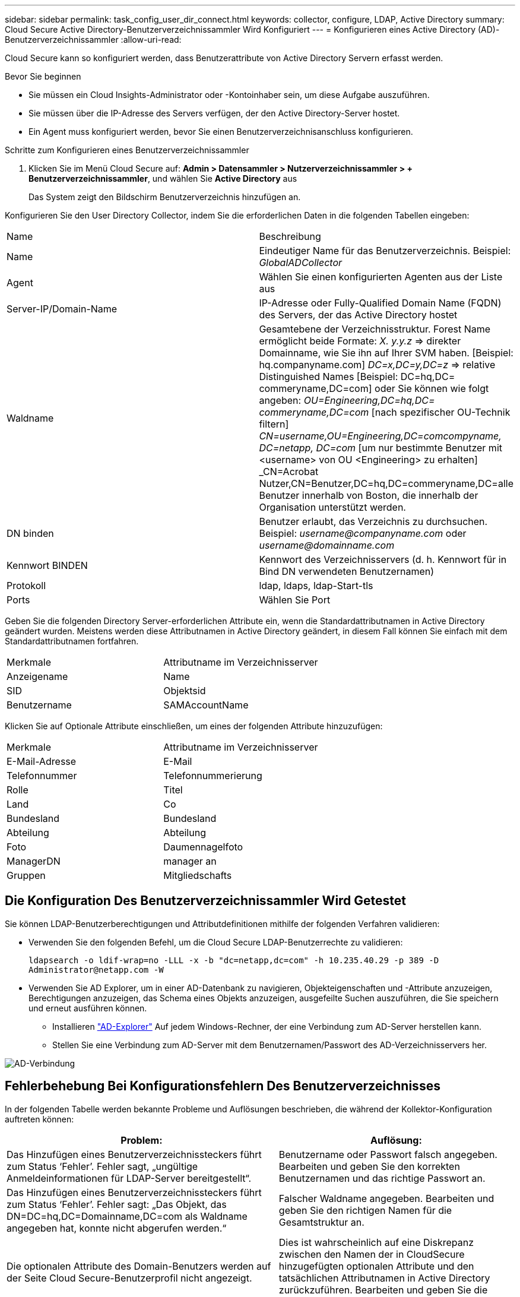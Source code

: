 ---
sidebar: sidebar 
permalink: task_config_user_dir_connect.html 
keywords: collector, configure, LDAP, Active Directory 
summary: Cloud Secure Active Directory-Benutzerverzeichnissammler Wird Konfiguriert 
---
= Konfigurieren eines Active Directory (AD)-Benutzerverzeichnissammler
:allow-uri-read: 


[role="lead"]
Cloud Secure kann so konfiguriert werden, dass Benutzerattribute von Active Directory Servern erfasst werden.

.Bevor Sie beginnen
* Sie müssen ein Cloud Insights-Administrator oder -Kontoinhaber sein, um diese Aufgabe auszuführen.
* Sie müssen über die IP-Adresse des Servers verfügen, der den Active Directory-Server hostet.
* Ein Agent muss konfiguriert werden, bevor Sie einen Benutzerverzeichnisanschluss konfigurieren.


.Schritte zum Konfigurieren eines Benutzerverzeichnissammler
. Klicken Sie im Menü Cloud Secure auf: *Admin > Datensammler > Nutzerverzeichnissammler > + Benutzerverzeichnissammler*, und wählen Sie *Active Directory* aus
+
Das System zeigt den Bildschirm Benutzerverzeichnis hinzufügen an.



Konfigurieren Sie den User Directory Collector, indem Sie die erforderlichen Daten in die folgenden Tabellen eingeben:

[cols="2*"]
|===


| Name | Beschreibung 


| Name | Eindeutiger Name für das Benutzerverzeichnis. Beispiel: _GlobalADCollector_ 


| Agent | Wählen Sie einen konfigurierten Agenten aus der Liste aus 


| Server-IP/Domain-Name | IP-Adresse oder Fully-Qualified Domain Name (FQDN) des Servers, der das Active Directory hostet 


| Waldname | Gesamtebene der Verzeichnisstruktur. Forest Name ermöglicht beide Formate: _X. y.y.z_ => direkter Domainname, wie Sie ihn auf Ihrer SVM haben. [Beispiel: hq.companyname.com] _DC=x,DC=y,DC=z_ => relative Distinguished Names [Beispiel: DC=hq,DC= commeryname,DC=com] oder Sie können wie folgt angeben: _OU=Engineering,DC=hq,DC= commeryname,DC=com_ [nach spezifischer OU-Technik filtern] _CN=username,OU=Engineering,DC=comcompyname, DC=netapp, DC=com_ [um nur bestimmte Benutzer mit <username> von OU <Engineering> zu erhalten] _CN=Acrobat Nutzer,CN=Benutzer,DC=hq,DC=commeryname,DC=alle Benutzer innerhalb von Boston, die innerhalb der Organisation unterstützt werden. 


| DN binden | Benutzer erlaubt, das Verzeichnis zu durchsuchen. Beispiel: _username@companyname.com_ oder _username@domainname.com_ 


| Kennwort BINDEN | Kennwort des Verzeichnisservers (d. h. Kennwort für in Bind DN verwendeten Benutzernamen) 


| Protokoll | ldap, ldaps, ldap-Start-tls 


| Ports | Wählen Sie Port 
|===
Geben Sie die folgenden Directory Server-erforderlichen Attribute ein, wenn die Standardattributnamen in Active Directory geändert wurden. Meistens werden diese Attributnamen in Active Directory geändert, in diesem Fall können Sie einfach mit dem Standardattributnamen fortfahren.

[cols="2*"]
|===


| Merkmale | Attributname im Verzeichnisserver 


| Anzeigename | Name 


| SID | Objektsid 


| Benutzername | SAMAccountName 
|===
Klicken Sie auf Optionale Attribute einschließen, um eines der folgenden Attribute hinzuzufügen:

[cols="2*"]
|===


| Merkmale | Attributname im Verzeichnisserver 


| E-Mail-Adresse | E-Mail 


| Telefonnummer | Telefonnummerierung 


| Rolle | Titel 


| Land | Co 


| Bundesland | Bundesland 


| Abteilung | Abteilung 


| Foto | Daumennagelfoto 


| ManagerDN | manager an 


| Gruppen | Mitgliedschafts 
|===


== Die Konfiguration Des Benutzerverzeichnissammler Wird Getestet

Sie können LDAP-Benutzerberechtigungen und Attributdefinitionen mithilfe der folgenden Verfahren validieren:

* Verwenden Sie den folgenden Befehl, um die Cloud Secure LDAP-Benutzerrechte zu validieren:
+
`ldapsearch -o ldif-wrap=no -LLL -x -b "dc=netapp,dc=com" -h 10.235.40.29 -p 389 -D \Administrator@netapp.com -W`

* Verwenden Sie AD Explorer, um in einer AD-Datenbank zu navigieren, Objekteigenschaften und -Attribute anzuzeigen, Berechtigungen anzuzeigen, das Schema eines Objekts anzuzeigen, ausgefeilte Suchen auszuführen, die Sie speichern und erneut ausführen können.
+
** Installieren link:https://docs.microsoft.com/en-us/sysinternals/downloads/adexplorer["AD-Explorer"] Auf jedem Windows-Rechner, der eine Verbindung zum AD-Server herstellen kann.
** Stellen Sie eine Verbindung zum AD-Server mit dem Benutzernamen/Passwort des AD-Verzeichnisservers her.




image:cs_ADExample.png["AD-Verbindung"]



== Fehlerbehebung Bei Konfigurationsfehlern Des Benutzerverzeichnisses

In der folgenden Tabelle werden bekannte Probleme und Auflösungen beschrieben, die während der Kollektor-Konfiguration auftreten können:

[cols="2*"]
|===
| Problem: | Auflösung: 


| Das Hinzufügen eines Benutzerverzeichnissteckers führt zum Status ‘Fehler’. Fehler sagt, „ungültige Anmeldeinformationen für LDAP-Server bereitgestellt“. | Benutzername oder Passwort falsch angegeben. Bearbeiten und geben Sie den korrekten Benutzernamen und das richtige Passwort an. 


| Das Hinzufügen eines Benutzerverzeichnissteckers führt zum Status ‘Fehler’. Fehler sagt: „Das Objekt, das DN=DC=hq,DC=Domainname,DC=com als Waldname angegeben hat, konnte nicht abgerufen werden.“ | Falscher Waldname angegeben. Bearbeiten und geben Sie den richtigen Namen für die Gesamtstruktur an. 


| Die optionalen Attribute des Domain-Benutzers werden auf der Seite Cloud Secure-Benutzerprofil nicht angezeigt. | Dies ist wahrscheinlich auf eine Diskrepanz zwischen den Namen der in CloudSecure hinzugefügten optionalen Attribute und den tatsächlichen Attributnamen in Active Directory zurückzuführen. Bearbeiten und geben Sie die korrekten optionalen Attributnamen an. 


| Datensammler im Fehlerzustand mit „LDAP-Benutzer konnten nicht abgerufen werden. Grund für Fehler: Verbindung auf dem Server nicht möglich, Verbindung ist Null“ | Starten Sie den Kollektor neu, indem Sie auf die Schaltfläche _Neustart_ klicken. 


| Das Hinzufügen eines Benutzerverzeichnissteckers führt zum Status ‘Fehler’. | Stellen Sie sicher, dass Sie für die erforderlichen Felder gültige Werte angegeben haben (Server, Forest-Name, BIND-DN, BIND-Password). Vergewissern Sie sich, dass die Eingabe von BIND-DN immer als ‘Administrator@<Domain_Forest_Name>’ oder als Benutzerkonto mit Administratorrechten für die Domäne angegeben wird. 


| Das Hinzufügen eines Benutzerverzeichnissteckers führt zum ‘reVERSUCH’ Status. Zeigt den Fehler „kann den Status des Collectors nicht definieren,Grund TCP Befehl [Connect(localhost:35012,None,List(),some(,seconds),true)] fehlgeschlagen, weil java.net.ConnectionException:Connection abgelehnt wurde.“ | Für den AD-Server wurde eine falsche IP- oder FQDN bereitgestellt. Bearbeiten Sie die korrekte IP-Adresse oder den korrekten FQDN. 


| Das Hinzufügen eines Benutzerverzeichnissteckers führt zum Status ‘Fehler’. Fehler sagt: „LDAP-Verbindung konnte nicht hergestellt werden“. | Für den AD-Server wurde eine falsche IP- oder FQDN bereitgestellt. Bearbeiten Sie die korrekte IP-Adresse oder den korrekten FQDN. 


| Das Hinzufügen eines Benutzerverzeichnissteckers führt zum Status ‘Fehler’. Fehler sagt, “die Einstellungen konnten nicht geladen werden. Grund: Datasource Configuration hat einen Fehler. Spezifischer Grund: /Connector/conf/Application.conf: 70: ldap.ldap-Port hat type STRING statt NUMBER“ | Falscher Wert für Port angegeben. Versuchen Sie, die Standardanschlusswerte oder die korrekte Portnummer für den AD-Server zu verwenden. 


| Ich begann mit den obligatorischen Attributen, und es funktionierte. Nach dem Hinzufügen der optionalen Attribute werden die Daten der optionalen Attribute nicht aus AD abgerufen. | Dies ist wahrscheinlich auf eine Diskrepanz zwischen den in CloudSecure hinzugefügten optionalen Attributen und den tatsächlichen Attributnamen in Active Directory zurückzuführen. Bearbeiten und geben Sie den korrekten obligatorischen oder optionalen Attributnamen an. 


| Wann erfolgt nach dem Neustart des Collectors die AD-Synchronisierung? | DIE ANZEIGENSYNCHRONISATION erfolgt sofort nach dem Neustart des Collectors. Es dauert etwa 15 Minuten, bis Benutzerdaten von etwa 300.000 Benutzern abgerufen wurden. Und wird automatisch alle 12 Stunden aktualisiert. 


| Benutzerdaten werden von AD zu CloudSecure synchronisiert. Wann werden die Daten gelöscht? | Benutzerdaten werden 13 Monate lang aufbewahrt, wenn keine Aktualisierung erfolgt. Wenn der Mandant gelöscht wird, werden die Daten gelöscht. 


| Der Benutzerverzeichnisanschluss hat den Status ‘Fehler’. „Der Stecker befindet sich im Fehlerzustand. Dienstname: UsersLdap. Grund für Fehler: Abrufen von LDAP-Benutzern fehlgeschlagen. Grund für Fehlschlag: 80090308: LdapErr: DSID-0C090453, Kommentar: ACkeptSecurityContext error, Data 52e, v3839“ | Falscher Waldname angegeben. Siehe oben, wie Sie den richtigen Namen für die Gesamtstruktur angeben. 


| Die Telefonnummer wird nicht auf der Benutzerprofilseite ausgefüllt. | Dies ist wahrscheinlich auf ein Problem bei der Attributzuordnung mit dem Active Directory zurückzuführen. 1. Bearbeiten Sie den jeweiligen Active Directory-Collector, der die Informationen des Benutzers aus Active Directory abrufen wird. 2. Hinweis unter optionalen Attributen gibt es einen Feldnamen „Telefonnummer“, der dem Active Directory-Attribut ‘Telefonnummernnummer’ zugeordnet ist. 4. Verwenden Sie jetzt das Active Directory Explorer-Tool wie oben beschrieben, um das Active Directory zu durchsuchen und den korrekten Attributnamen anzuzeigen. 3. Stellen Sie sicher, dass in Active Directory ein Attribut namens ‘Telefonnummernnummer’, das in der Tat die Telefonnummer des Benutzers hat, vorhanden ist. 5. Sagen wir ‘Active Directory, dass es in „Phonenumber“ geändert wurde. 6. Dann bearbeiten Sie den CloudSecure User Directory Collector. Ersetzen Sie im optionalen Attributbereich ‘Telefonnummerierung’ durch ‘Phonenumber’. 7. Speichern Sie den Active Directory-Collector, wird der Sammler neu starten und erhalten die Telefonnummer des Benutzers und die gleiche in der Benutzerprofil Seite. 


| Wenn das Verschlüsselungszertifikat (SSL) auf dem Active Directory-Server (AD) aktiviert ist, kann der Cloud Secure-Benutzerverzeichnissammler keine Verbindung zum AD-Server herstellen. | Deaktivieren Sie die AD-Serververschlüsselung, bevor Sie einen User Directory Collector konfigurieren. Sobald die Benutzerdetails abgerufen wurde, wird es dort für 13 Monate sein. Wenn der AD-Server nach dem Abrufen der Benutzerdetails getrennt wird, werden die neu hinzugefügten Benutzer in AD nicht abgerufen. Um wieder abrufen zu können, muss der Benutzer-Verzeichnis-Collector mit AD verbunden sein. 
|===
